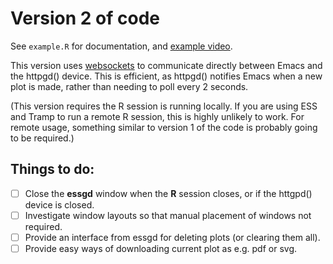 * Version 2 of code

See =example.R= for documentation, and [[https://youtu.be/TrwE_80eVTw][example video]].

This version uses [[https://blog.abrochard.com/websockets.html][websockets]] to communicate directly between Emacs and
the httpgd() device.  This is efficient, as httpgd() notifies Emacs
when a new plot is made, rather than needing to poll every 2 seconds.

(This version requires the R session is running locally.  If you are
using ESS and Tramp to run a remote R session, this is highly unlikely
to work.  For remote usage, something similar to version 1 of the code
is probably going to be required.)

** Things to do:

- [ ] Close the *essgd* window when the *R* session closes, or if the
  httgpd() device is closed.
- [ ] Investigate window layouts so that manual placement of windows
  not required.
- [ ] Provide an interface from essgd for deleting plots (or clearing
  them all).
- [ ] Provide easy ways of downloading current plot as e.g. pdf or
  svg.
